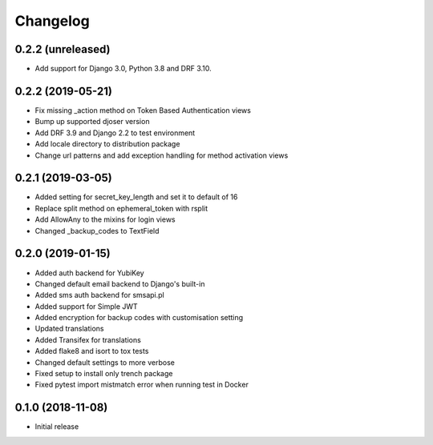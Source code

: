 =========
Changelog
=========


0.2.2 (unreleased)
==================

* Add support for Django 3.0, Python 3.8 and DRF 3.10.


0.2.2 (2019-05-21)
==================

* Fix missing _action method on Token Based Authentication views
* Bump up supported djoser version
* Add DRF 3.9 and Django 2.2 to test environment
* Add locale directory to distribution package
* Change url patterns and add exception handling for method activation views


0.2.1 (2019-03-05)
==================

* Added setting for secret_key_length and set it to default of 16
* Replace split method on ephemeral_token with rsplit
* Add AllowAny to the mixins for login views
* Changed _backup_codes to TextField


0.2.0 (2019-01-15)
==================

* Added auth backend for YubiKey
* Changed default email backend to Django's built-in
* Added sms auth backend for smsapi.pl
* Added support for Simple JWT
* Added encryption for backup codes with customisation setting
* Updated translations
* Added Transifex for translations
* Added flake8 and isort to tox tests
* Changed default settings to more verbose
* Fixed setup to install only trench package
* Fixed pytest import mistmatch error when running test in Docker


0.1.0 (2018-11-08)
==================

* Initial release
